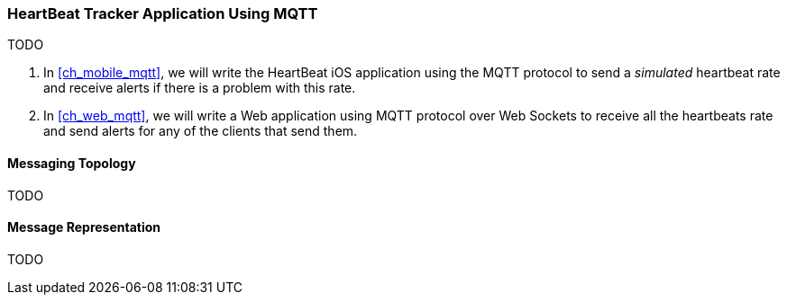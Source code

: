 [[ch_introduction_mqtt_example]]
=== HeartBeat Tracker Application Using MQTT

TODO

. In <<ch_mobile_mqtt>>, we will write the +HeartBeat+ iOS application using the MQTT protocol to send a _simulated_ heartbeat rate and receive alerts if there is a problem with this rate.
. In <<ch_web_mqtt>>, we will write a Web application using MQTT protocol over Web Sockets to receive all the heartbeats rate and send alerts for any of the clients that send them.

[[ch_introduction_mqtt_example_topology]]
==== Messaging Topology

TODO

[[ch_introduction_mqtt_example_message]]
==== Message Representation

TODO